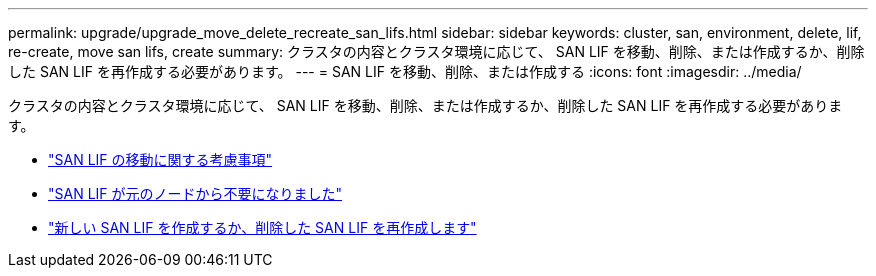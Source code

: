 ---
permalink: upgrade/upgrade_move_delete_recreate_san_lifs.html 
sidebar: sidebar 
keywords: cluster, san, environment, delete, lif, re-create, move san lifs, create 
summary: クラスタの内容とクラスタ環境に応じて、 SAN LIF を移動、削除、または作成するか、削除した SAN LIF を再作成する必要があります。 
---
= SAN LIF を移動、削除、または作成する
:icons: font
:imagesdir: ../media/


[role="lead"]
クラスタの内容とクラスタ環境に応じて、 SAN LIF を移動、削除、または作成するか、削除した SAN LIF を再作成する必要があります。

* link:upgrade_considerations_move_san_lifs.html["SAN LIF の移動に関する考慮事項"]
* link:upgrade-delete-san-lifs.html["SAN LIF が元のノードから不要になりました"]
* link:upgrade_create_recreate_san_lifs.html["新しい SAN LIF を作成するか、削除した SAN LIF を再作成します"]

